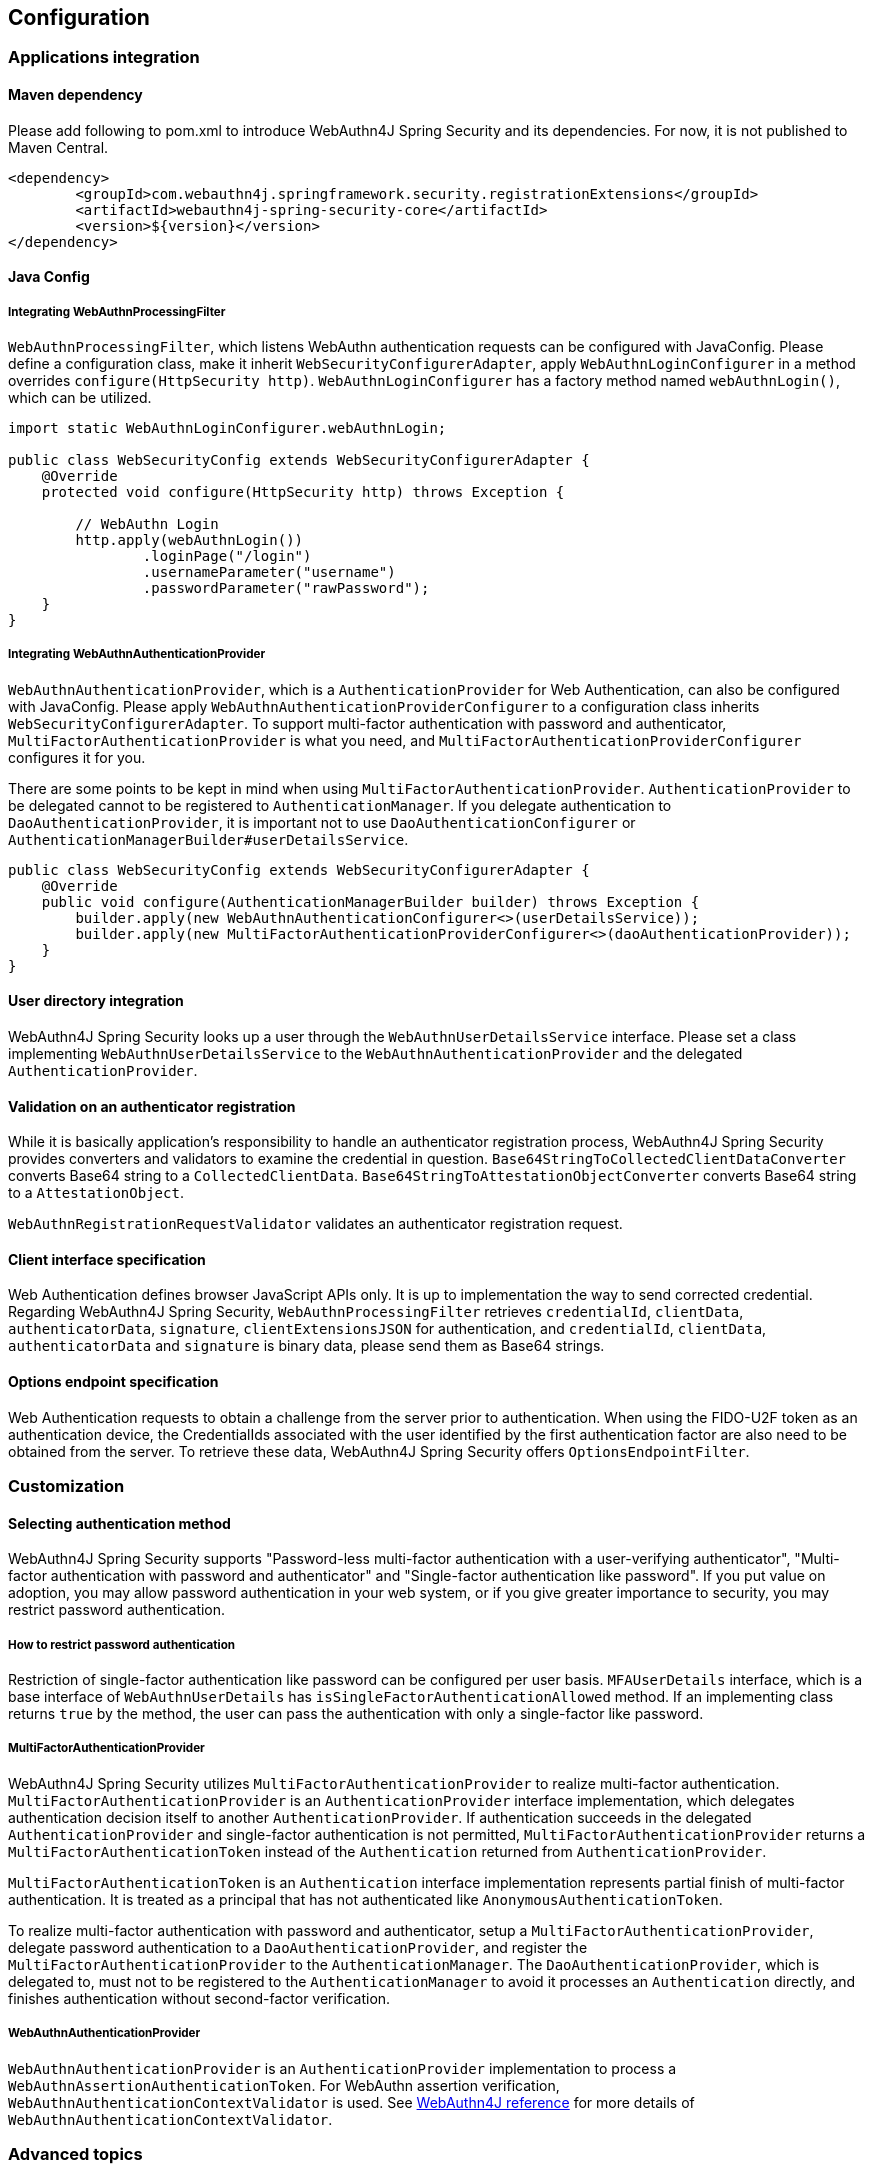 == Configuration

=== Applications integration

==== Maven dependency

[line-through]#Please add following to pom.xml to introduce WebAuthn4J Spring Security and its dependencies.#
For now, it is not published to Maven Central.

[source, xml]
----
<dependency>
	<groupId>com.webauthn4j.springframework.security.registrationExtensions</groupId>
	<artifactId>webauthn4j-spring-security-core</artifactId>
	<version>${version}</version>
</dependency>
----

==== Java Config

===== Integrating WebAuthnProcessingFilter

`WebAuthnProcessingFilter`, which listens WebAuthn authentication requests can be configured with JavaConfig.
Please define a configuration class, make it inherit `WebSecurityConfigurerAdapter`, apply `WebAuthnLoginConfigurer`
in a method overrides `configure(HttpSecurity http)`.
`WebAuthnLoginConfigurer` has a factory method named `webAuthnLogin()`, which can be utilized.

[source,java]
----

import static WebAuthnLoginConfigurer.webAuthnLogin;

public class WebSecurityConfig extends WebSecurityConfigurerAdapter {
    @Override
    protected void configure(HttpSecurity http) throws Exception {

        // WebAuthn Login
        http.apply(webAuthnLogin())
                .loginPage("/login")
                .usernameParameter("username")
                .passwordParameter("rawPassword");
    }
}
----

===== Integrating WebAuthnAuthenticationProvider

`WebAuthnAuthenticationProvider`, which is a `AuthenticationProvider` for Web Authentication, can also be configured with
JavaConfig. Please apply `WebAuthnAuthenticationProviderConfigurer` to a configuration class inherits
`WebSecurityConfigurerAdapter`.
To support multi-factor authentication with password and authenticator, `MultiFactorAuthenticationProvider` is what you
need, and `MultiFactorAuthenticationProviderConfigurer` configures it for you.

There are some points to be kept in mind when using `MultiFactorAuthenticationProvider`.
`AuthenticationProvider` to be delegated cannot to be registered to `AuthenticationManager`. If you delegate authentication
to `DaoAuthenticationProvider`, it is important not to use `DaoAuthenticationConfigurer` or
`AuthenticationManagerBuilder#userDetailsService`.

[source,java]
----
public class WebSecurityConfig extends WebSecurityConfigurerAdapter {
    @Override
    public void configure(AuthenticationManagerBuilder builder) throws Exception {
        builder.apply(new WebAuthnAuthenticationConfigurer<>(userDetailsService));
        builder.apply(new MultiFactorAuthenticationProviderConfigurer<>(daoAuthenticationProvider));
    }
}
----

==== User directory integration

WebAuthn4J Spring Security looks up a user through the `WebAuthnUserDetailsService` interface.
Please set a class implementing `WebAuthnUserDetailsService` to the `WebAuthnAuthenticationProvider` and the delegated
 `AuthenticationProvider`.

==== Validation on an authenticator registration

While it is basically application's responsibility to handle an authenticator registration process, WebAuthn4J Spring Security
provides converters and validators to examine the credential in question.
`Base64StringToCollectedClientDataConverter` converts Base64 string to a `CollectedClientData`.
`Base64StringToAttestationObjectConverter` converts Base64 string to a `AttestationObject`.

`WebAuthnRegistrationRequestValidator` validates an authenticator registration request.

==== Client interface specification

Web Authentication defines browser JavaScript APIs only. It is up to implementation the way to send corrected credential.
Regarding WebAuthn4J Spring Security, `WebAuthnProcessingFilter` retrieves `credentialId`, `clientData`, `authenticatorData`,
`signature`, `clientExtensionsJSON` for authentication, and `credentialId`, `clientData`, `authenticatorData` and
`signature` is binary data, please send them as Base64 strings.

==== Options endpoint specification

Web Authentication requests to obtain a challenge from the server prior to authentication.
When using the FIDO-U2F token as an authentication device, the CredentialIds associated with the user identified by
the first authentication factor are also need to be obtained from the server.
To retrieve these data, WebAuthn4J Spring Security offers `OptionsEndpointFilter`.

=== Customization

==== Selecting authentication method

WebAuthn4J Spring Security supports "Password-less multi-factor authentication with a user-verifying authenticator",
"Multi-factor authentication with password and authenticator" and "Single-factor authentication like password".
If you put value on adoption, you may allow password authentication in your web system, or if you give greater importance
to security, you may restrict password authentication.


===== How to restrict password authentication

Restriction of single-factor authentication like password can be configured per user basis.
`MFAUserDetails` interface, which is a base interface of `WebAuthnUserDetails` has `isSingleFactorAuthenticationAllowed`
method. If an implementing class returns `true` by the method, the user can pass the authentication with only a single-factor
like password.

===== MultiFactorAuthenticationProvider

WebAuthn4J Spring Security utilizes `MultiFactorAuthenticationProvider` to realize multi-factor authentication.
`MultiFactorAuthenticationProvider` is an `AuthenticationProvider` interface implementation, which delegates authentication
decision itself to another `AuthenticationProvider`. If authentication succeeds in the delegated `AuthenticationProvider`
and single-factor authentication is not permitted, `MultiFactorAuthenticationProvider` returns a `MultiFactorAuthenticationToken`
instead of the `Authentication` returned from `AuthenticationProvider`.

`MultiFactorAuthenticationToken` is an `Authentication` interface implementation represents partial finish of
multi-factor authentication. It is treated as a principal that has not authenticated like `AnonymousAuthenticationToken`.

To realize multi-factor authentication with password and authenticator, setup a `MultiFactorAuthenticationProvider`,
delegate password authentication to a `DaoAuthenticationProvider`, and register the `MultiFactorAuthenticationProvider`
to the `AuthenticationManager`. The `DaoAuthenticationProvider`, which is delegated to, must not to be registered to
the `AuthenticationManager` to avoid it processes an `Authentication` directly, and finishes authentication without
 second-factor verification.

===== WebAuthnAuthenticationProvider

`WebAuthnAuthenticationProvider` is an `AuthenticationProvider` implementation to process a
`WebAuthnAssertionAuthenticationToken`. For WebAuthn assertion verification, `WebAuthnAuthenticationContextValidator` is
used. See https://webauthn4j.github.io/webauthn4j/ja/[WebAuthn4J reference] for more details of
`WebAuthnAuthenticationContextValidator`.


=== Advanced topics

==== Distinction of a user in the middle of multi-factor authentication

In the case where it is needed to show a different login view like the one asks an authenticator for the user whose
first factor is verified but second factor is not provided yet, the distinction can be made by checking the type of
`Authentication` instance is a descendant of `MultiFactorAuthenticationToken` or not.

[source,java]
----
@RequestMapping(value = "/login", method = RequestMethod.GET)
public String login() {
    Authentication authentication =
            SecurityContextHolder.getContext().getAuthentication();
    if (authentication instanceof MultiFactorAuthenticationToken) {
        return ViewNames.VIEW_LOGIN_AUTHENTICATOR_LOGIN;
    } else {
        return ViewNames.VIEW_LOGIN_LOGIN;
    }
}
----

==== Configuring a credential scope (rpId)

In Web Authentication specification, the scope of a creating credential can be configured through the parameter named
"rpId" while creating the credential i.e. registering authenticator. "rpId" accepts
https://html.spec.whatwg.org/multipage/origin.html#concept-origin-effective-domain[effective domain].
For example, in the case where the domain of the site is `webauthn.example.com`, and `webauthn.example.com` is set to
`rpId`, the credential is only available in `webauthn.example.com` and its sub-domain, but if `example.com`
is set to `rpId`, the scope of the credential is relaxed to `example.com` and its sub-domain.

WebAuthn4J Spring Security supports `rpId` configuration through the `rpId` property of `ServerPropertyProviderImpl`.

==== Attestation statement verification

Web Authentication specification allows the relying party to retrieve an attestation statement from an authenticator if
it is requested while authenticator registration. By verifying attestation statement, the relying party can exclude
authenticators not conforming its security requirements. It's to be noted that the attestation statement contains
information that can be used to track user across web sites, it is discouraged to request an attestation statement
unnecessarily. It is also to be noted that the browsers shows an additional dialog to confirm the user consent, lowers
usability. Except for enterprise applications that require strict verification of authenticators, most sites should not
request attestation statements.

`WebAuthnRegistrationContextValidator` from WebAuthn4J validates an authenticator registration request, and it delegates
attestation statement signature and trustworthiness validation to `AttestationStatementValidator` and
`CertPathTrustworthinessValidator` interface implementation respectively.

`WebAuthnRegistrationContextValidator.createNonStrictRegistrationContextValidator` factory method can create the
`WebAuthnRegistrationContextValidator` instance that contains `AttestationStatementValidator` and
`CertPathTrustworthinessValidator` configured for web sites not requiring strict attestation verification.

==== TrustAnchorProvider using Spring Resource

While validating an authenticator attestation certificate path on registration,
`TrustAnchorCertPathTrustworthinessValidator` class uses `TrustAnchor` retrieved through `TrustAnchorProvider` interface
implementation. WebAuthn4J Spring Security offers `KeyStoreResourceTrustAnchorProvider` class, which retrieves a
`TrustAnchor` from a Java Key Store file loaded as Spring `Resource`.
